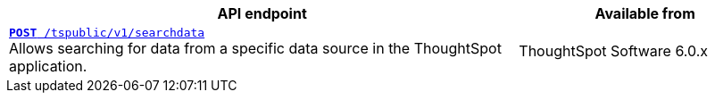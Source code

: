 
[div boxAuto]
--
[width="100%" cols="2,1"]
[options='header']
|=====
|API endpoint| Available from
|`xref:search-data-api.adoc#search-data-api-ref[**POST** /tspublic/v1/searchdata]` +
Allows searching for data from a specific data source in the ThoughtSpot application.|
ThoughtSpot Software [version noBackground]#6.0.x#
|=====
--
